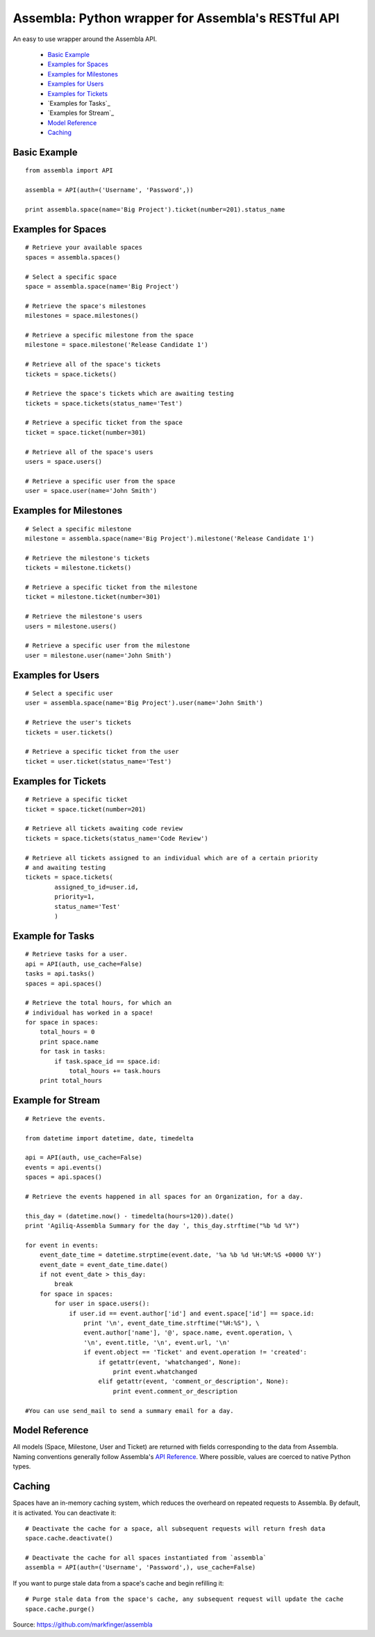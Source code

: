 ====================================================
Assembla: Python wrapper for Assembla's RESTful API
====================================================

An easy to use wrapper around the Assembla API.

 - `Basic Example`_
 - `Examples for Spaces`_
 - `Examples for Milestones`_
 - `Examples for Users`_
 - `Examples for Tickets`_
 - `Examples for Tasks`_
 - `Examples for Stream`_  
 - `Model Reference`_
 - `Caching`_


Basic Example
-------------

::

	from assembla import API

	assembla = API(auth=('Username', 'Password',))

	print assembla.space(name='Big Project').ticket(number=201).status_name

Examples for Spaces
-------------------
::

	# Retrieve your available spaces
	spaces = assembla.spaces()

	# Select a specific space
	space = assembla.space(name='Big Project')

	# Retrieve the space's milestones
	milestones = space.milestones()

	# Retrieve a specific milestone from the space
	milestone = space.milestone('Release Candidate 1')

	# Retrieve all of the space's tickets
	tickets = space.tickets()

	# Retrieve the space's tickets which are awaiting testing
	tickets = space.tickets(status_name='Test')

	# Retrieve a specific ticket from the space
	ticket = space.ticket(number=301)

	# Retrieve all of the space's users
	users = space.users()

	# Retrieve a specific user from the space
	user = space.user(name='John Smith')

Examples for Milestones
-----------------------
::

	# Select a specific milestone
	milestone = assembla.space(name='Big Project').milestone('Release Candidate 1')

	# Retrieve the milestone's tickets
	tickets = milestone.tickets()

	# Retrieve a specific ticket from the milestone
	ticket = milestone.ticket(number=301)

	# Retrieve the milestone's users
	users = milestone.users()

	# Retrieve a specific user from the milestone
	user = milestone.user(name='John Smith')

Examples for Users
------------------
::

	# Select a specific user
	user = assembla.space(name='Big Project').user(name='John Smith')

	# Retrieve the user's tickets
	tickets = user.tickets()

	# Retrieve a specific ticket from the user
	ticket = user.ticket(status_name='Test')

Examples for Tickets
--------------------
::

	# Retrieve a specific ticket
	ticket = space.ticket(number=201)

	# Retrieve all tickets awaiting code review
	tickets = space.tickets(status_name='Code Review')

	# Retrieve all tickets assigned to an individual which are of a certain priority
	# and awaiting testing
	tickets = space.tickets(
		assigned_to_id=user.id,
		priority=1,
		status_name='Test'
		)

Example for Tasks
-----------------
::

	# Retrieve tasks for a user.
	api = API(auth, use_cache=False)
	tasks = api.tasks()
	spaces = api.spaces()

	# Retrieve the total hours, for which an
	# individual has worked in a space!
	for space in spaces:
	    total_hours = 0
	    print space.name
	    for task in tasks:
		if task.space_id == space.id:
	            total_hours += task.hours		
	    print total_hours

Example for Stream
------------------
::

	# Retrieve the events.

	from datetime import datetime, date, timedelta

	api = API(auth, use_cache=False)
	events = api.events()
	spaces = api.spaces()

	# Retrieve the events happened in all spaces for an Organization, for a day.

	this_day = (datetime.now() - timedelta(hours=120)).date()
	print 'Agiliq-Assembla Summary for the day ', this_day.strftime("%b %d %Y")

	for event in events:
	    event_date_time = datetime.strptime(event.date, '%a %b %d %H:%M:%S +0000 %Y')
	    event_date = event_date_time.date()
	    if not event_date > this_day:
	        break
	    for space in spaces:
	        for user in space.users():
	            if user.id == event.author['id'] and event.space['id'] == space.id:
	                print '\n', event_date_time.strftime("%H:%S"), \
		        event.author['name'], '@', space.name, event.operation, \
	                '\n', event.title, '\n', event.url, '\n'
	                if event.object == 'Ticket' and event.operation != 'created':
			    if getattr(event, 'whatchanged', None):
	                        print event.whatchanged
		            elif getattr(event, 'comment_or_description', None):
			        print event.comment_or_description

	#You can use send_mail to send a summary email for a day.
		  
Model Reference
---------------
All models (Space, Milestone, User and Ticket) are returned with fields corresponding
to the data from Assembla. Naming conventions generally follow Assembla's `API
Reference <http://www.assembla.com/spaces/breakoutdocs/wiki/Assembla_REST_API>`_.
Where possible, values are coerced to native Python types.

Caching
-------
Spaces have an in-memory caching system, which reduces the overheard on repeated
requests to Assembla. By default, it is activated. You can deactivate it::

	# Deactivate the cache for a space, all subsequent requests will return fresh data
	space.cache.deactivate()

	# Deactivate the cache for all spaces instantiated from `assembla`
	assembla = API(auth=('Username', 'Password',), use_cache=False)

If you want to purge stale data from a space's cache and begin refilling it::

	# Purge stale data from the space's cache, any subsequent request will update the cache
	space.cache.purge()

Source: https://github.com/markfinger/assembla
